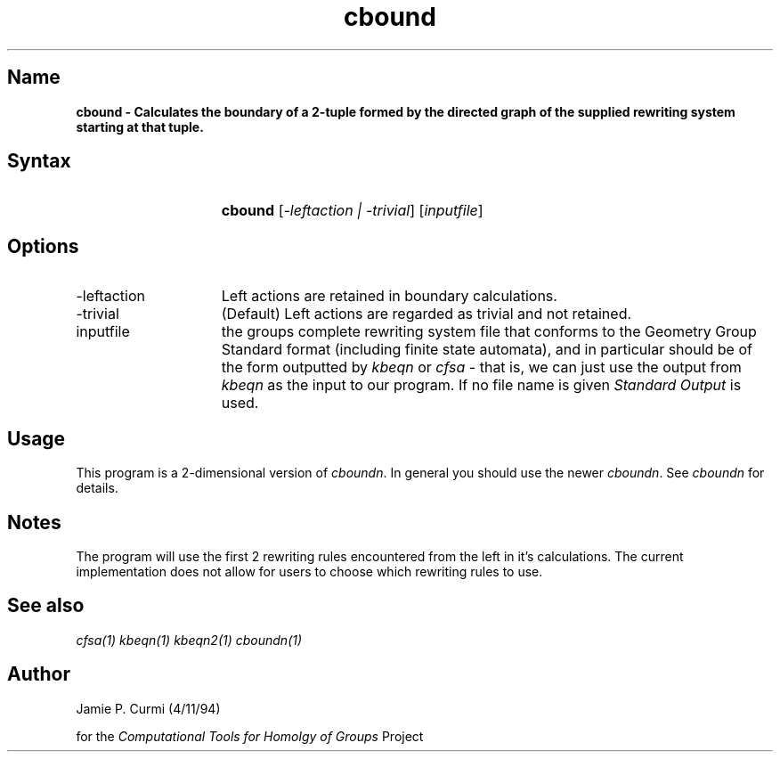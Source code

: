 .TH cbound 1 "Computational Tools For Homology of Groups Project"
.SH \fIName
\fBcbound \-
Calculates the boundary of a 2-tuple formed by the directed graph of the
supplied rewriting system starting at that tuple.





.SH \fISyntax
.IP "" 15
\fBcbound\fR [\fI-leftaction | -trivial\fR] [\fIinputfile\fR]




.SH \fIOptions
.IP -leftaction 15
Left actions are retained in boundary calculations.
.IP -trivial 15
(Default) Left actions are regarded as trivial and not retained.
.IP inputfile
the groups complete rewriting system file that conforms to the Geometry Group Standard
format (including finite state automata), and in particular should be of the form outputted by
\fIkbeqn\fR or \fIcfsa\fR - that is, we can just use the output from \fIkbeqn\fR as
the input to our program.
If no file name is given \fIStandard Output\fR is used.



.SH \fIUsage

This program is a 2-dimensional version of \fIcboundn\fR.  In general you should
use the newer \fIcboundn\fR.  See \fIcboundn\fR for details.

.SH \fINotes

The program will use the first 2 rewriting rules encountered from the
left in it's calculations.  The current implementation does not allow
for users to choose which rewriting rules to use.


.SH \fISee also
\fIcfsa(1)\fR
\fIkbeqn(1)\fR
\fIkbeqn2(1)\fR
\fIcboundn(1)\fR

.SH \fIAuthor
Jamie P. Curmi (4/11/94)

for the \fIComputational Tools for Homolgy of Groups\fR Project
